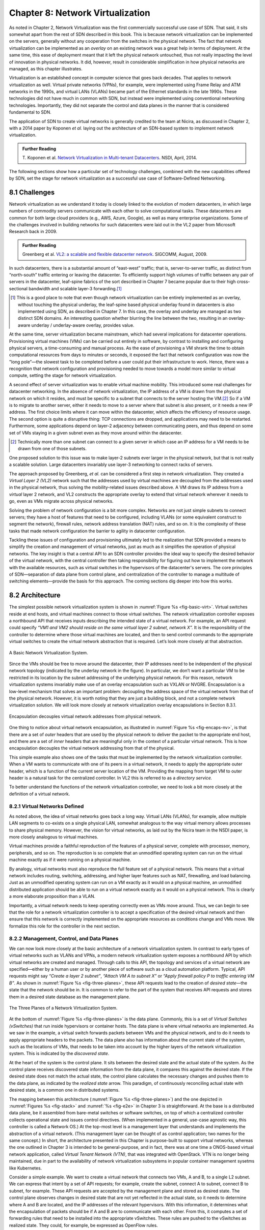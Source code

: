 Chapter 8: Network Virtualization
=================================

As noted in Chapter 2, Network Virtualization was the first
commercially successful use case of SDN. That said, it sits somewhat
apart from the rest of SDN described in this book. This is because
network virtualization can be implemented on the servers, generally
without any cooperation from the switches in the physical network. The
fact that network virtualization can be implemented as an *overlay* on
an existing network was a great help in terms of deployment. At the
same time, this ease of deployment meant that it left the physical
network untouched, thus not really impacting the level of innovation
in physical networks. It did, however, result in considerable
simplification in how physical networks are managed, as this
chapter illustrates.


Virtualization is an established concept in computer science that goes
back decades. That applies to network virtualization as well. Virtual
private networks (VPNs), for example, were implemented using Frame
Relay and ATM networks in the 1990s, and virtual LANs (VLANs) became
part of the Ethernet standards in the late 1990s. These technologies
did not have much in common with SDN, but instead were implemented
using conventional networking technologies. Importantly, they did not
separate the control and data planes in the manner that is considered
fundamental to SDN.


The application of SDN to create virtual networks is generally
credited to the team at Nicira, as discussed in Chapter 2, with a 2014
paper by Koponen *et al.* laying out the architecture of an SDN-based
system to implement network virtualization.


.. _reading_NVP:
.. admonition:: Further Reading
                
   T. Koponen et al. `Network Virtualization in Multi-tenant Datacenters
   <https://www.usenix.org/conference/nsdi14/technical-sessions/presentation/koponen>`__.
   NSDI, April, 2014.
   

The following sections show how a particular set of technology
challenges, combined with the new capabilities offered by SDN, set the
stage for network virtualization as a successful use case of
Software-Defined Networking.

8.1 Challenges
--------------

Network virtualization as we understand it today is closely linked to
the evolution of modern datacenters, in which large numbers of
commodity servers communicate with each other to solve computational
tasks. These datacenters are common for both large cloud providers
(e.g., AWS, Azure, Google), as well as many enterprise organizations.
Some of the challenges involved in building networks for such
datacenters were laid out in the VL2 paper from Microsoft Research back
in 2009.


.. _reading_VL2:
.. admonition:: Further Reading

   Greenberg et al. `VL2: a scalable and flexible datacenter network
   <https://dl.acm.org/doi/10.1145/1594977.1592576>`__.
   SIGCOMM, August, 2009.

In such datacenters, there is a substantial amount of “east-west”
traffic; that is, server-to-server traffic, as distinct from
“north-south” traffic entering or leaving the datacenter. To
efficiently support high volumes of traffic between any pair of
servers in the datacenter, leaf-spine fabrics of the sort described
in Chapter 7 became popular due to their high cross-sectional
bandwidth and scalable layer-3 forwarding.\ [#]_ 

.. [#] This is a good place to note that even though network
       virtualization can be entirely implemented as an overlay,
       without touching the physical underlay, the leaf-spine based
       physical underlay found in datacenters is also implemented
       using SDN, as described in Chapter 7. In this case, the overlay
       and underlay are managed as two distinct SDN domains. An
       interesting question whether blurring the line between the two,
       resulting in an overlay-aware underlay / underlay-aware
       overlay, provides value.

At the same time, server virtualization became mainstream, which had
several implications for datacenter operations. Provisioning virtual
machines (VMs) can be carried out entirely in software, by contrast to
installing and configuring physical servers, a time-consuming and
manual process. As the ease of provisioning a VM shrank the time to
obtain computational resources from days to minutes or seconds, it
exposed the fact that network configuration was now the "long
pole”—the slowest task to be completed before a user could put their
infrastructure to work. Hence, there was a recognition that network
configuration and provisioning needed to move towards a model more
similar to virtual compute, setting the stage for network
virtualization.

A second effect of server virtualization was to enable virtual machine
mobility. This introduced some real challenges for datacenter
networking. In the absence of network virtualization, the IP address
of a VM is drawn from the physical network on which it resides, and
must be specific to a subnet that connects to the server hosting the
VM.\ [#]_ So if a VM is to migrate to another server, either it needs
to move to a server where that subnet is also present, or it needs a
new IP address. The first choice limits where it can move within the
datacenter, which affects the efficiency of resource usage. The
second option is quite a disruptive thing: TCP connections are
dropped, and applications may need to be restarted. Furthermore, some
applications depend on layer-2 adjacency between communicating peers,
and thus depend on some set of VMs staying in a given subnet even as
they move around within the datacenter.

.. [#] Technically more than one subnet can connect to a given server
       in which case an IP address for a VM needs to be
       drawn from one of those subnets.

One proposed solution to this issue was to make layer-2 subnets ever
larger in the physical network, but that is not really a scalable
solution. Large datacenters invariably use layer-3 networking to
connect racks of servers.

The approach proposed by Greenberg, *et al.* can be considered a
first step in network virtualization. They created a *Virtual Layer 2
(VL2)* network such that the addresses used by virtual machines are
decoupled from the addresses used in the physical network, thus
solving the mobility-related issues described above. A VM draws its IP
address from a *virtual* layer 2 network, and VL2 constructs the
appropriate overlay to extend that virtual network wherever it needs
to go, even as VMs migrate across physical networks.

Solving the problem of network configuration is a bit more
complex. Networks are not just simple subnets to connect servers; they
have a host of features that need to be configured, including VLANs
(or some equivalent construct to segment the network), firewall rules,
network address translation (NAT) rules, and so on. It is the
complexity of these tasks that made network configuration the barrier
to agility in datacenter configuration.

Tackling these issues of configuration and provisioning ultimately led
to the realization that SDN provided a means to simplify the creation
and management of virtual networks, just as much as it simplifies the
operation of physical networks. The key insight is that a central API
to an SDN controller provides the ideal way to specify the desired
behavior of the virtual network, with the central controller then
taking responsibility for figuring out how to implement the network
with the available resources, such as virtual switches in the
hypervisors of the datacenter's servers. The core principles of SDN—separation
of data plane from control plane, and centralization of the controller
to manage a multitude of switching elements—provide the basis for this
approach. The coming sections dig deeper into how this
works.




..
   Side bar: Openstack history & hyperscalers




8.2 Architecture
----------------

The simplest possible network virtualization system is shown in
:numref:`Figure %s <fig-basic-virt>`. Virtual switches reside at end
hosts, and virtual machines connect to those virtual switches. The
network virtualization controller exposes a northbound API that
receives inputs describing the intended state of a virtual
network. For example, an API request could specify *“VM1 and VM2
should reside on the same virtual layer 2 subnet, network X”.* It is
the responsibility of the controller to determine where those virtual
machines are located, and then to send control commands to the
appropriate virtual switches to create the virtual network abstraction
that is required. Let’s look more closely at that abstraction.

.. _fig-basic-virt:
.. figure:: figures/Slide44.png
    :width: 600px
    :align: center

    A Basic Network Virtualization System.

Since the VMs should be free to move around the datacenter, their IP
addresses need to be independent of the physical network topology
(indicated by the underlay network in the figure). In particular, we
don’t want a particular VM to be restricted in its location by the
subnet addressing of the underlying physical network. For this reason,
network virtualization systems invariably make use of an overlay
encapsulation such as VXLAN or NVGRE. Encapsulation is a
low-level mechanism that solves an important problem: decoupling the
address space of the virtual network from that of the physical
network. However, it is worth noting that they are just a building
block, and not a complete network virtualization solution. We will look
more closely at network virtualization overlay
encapsulations in Section 8.3.1.

.. _fig-encaps-nv:
.. figure:: figures/Slide45.png
    :width: 600px
    :align: center

    Encapsulation decouples virtual network addresses from physical network.

One thing to notice about virtual network encapsulation, as
illustrated in :numref:`Figure %s <fig-encaps-nv>`, is that there are a
set of *outer* headers that are used by the physical network to
deliver the packet to the appropriate end host, and there are a set of
*inner* headers that are meaningful only in the context of a
particular virtual network. This is how encapsulation decouples the
virtual network addressing from that of the physical.

This simple example also shows one of the tasks that must be
implemented by the network virtualization controller. When a VM wants
to communicate with one of its peers in a virtual network, it needs to
apply the appropriate outer header, which is a function of the current
server location of the VM. Providing the mapping from target VM to
outer header is a natural task for the centralized controller. In VL2
this is referred to as a *directory service.*

To better understand the functions of the network virtualization
controller, we need to look a bit more closely at the definition of a
virtual network.


8.2.1 Virtual Networks Defined
~~~~~~~~~~~~~~~~~~~~~~~~~~~~~~~~~~

As noted above, the idea of virtual networks goes back a long
way. Virtual LANs (VLANs), for example, allow multiple LAN segments to
co-exists on a single physical LAN, somewhat analogous to the way
virtual memory allows processes to share physical memory. However, the
vision for virtual networks, as laid out by the Nicira team in the
NSDI paper, is more closely analogous to virtual machines.

Virtual machines provide a faithful reproduction of the features of a
physical server, complete with processor, memory, peripherals, and
so on. The reproduction is so complete that an unmodified operating
system can run on the virtual machine exactly as if it were running on
a physical machine.

By analogy, virtual networks must also reproduce the full feature set
of a physical network. This means that a virtual network includes
routing, switching, addressing, and higher layer features such as NAT,
firewalling, and load balancing. Just as an unmodified operating
system can run on a VM exactly as it would on a physical machine, an
unmodified distributed application should be able to run on a virtual
network exactly as it would on a physical network. This is clearly a
more elaborate proposition than a VLAN.

Importantly, a virtual network needs to keep operating correctly even
as VMs move around. Thus, we can begin to see that the role for a
network virtualization controller is to accept a specification of the
desired virtual network and then ensure that this network is correctly
implemented on the appropriate resources as conditions change and VMs
move. We formalize this role for the controller in the
next section.

8.2.2 Management, Control, and Data Planes
~~~~~~~~~~~~~~~~~~~~~~~~~~~~~~~~~~~~~~~~~~~

We can now look more closely at the basic architecture of a network
virtualization system. In contrast to early types of virtual networks
such as VLANs and VPNs, a modern network virtualization system exposes
a northbound API by which virtual networks are created and
managed. Through calls to this API, the topology and services of a
virtual network are specified—either by a human user or by another
piece of software such as a cloud automation platform. Typical, API
requests might say *“Create a layer 2 subnet”*, *“Attach VM A to
subnet X”* or *“Apply firewall policy P to traffic entering VM B”*. As
shown in :numref:`Figure %s <fig-three-planes>`, these API requests
lead to the creation of *desired state*—the state that the network
should be in. It is common to refer to the part of the system that
receives API requests and stores them in a desired state database as
the management plane.

.. _fig-three-planes:
.. figure:: figures/Slide46.png
    :width: 500px
    :align: center
            
    The Three Planes of a Network Virtualization System.

At the bottom of :numref:`Figure %s <fig-three-planes>` is the data
plane. Commonly, this is a set of *Virtual Switches (vSwitches)* that
run inside hypervisors or container hosts. The data plane is where
virtual networks are implemented. As we saw in the example, a
virtual switch forwards packets between VMs and the physical network,
and to do it needs to apply appropriate headers to the packets. The
data plane also has information about the current state of the system,
such as the locations of VMs, that needs to be taken into account by
the higher layers of the network virtualization system. This is
indicated by the *discovered state*.

At the heart of the system is the control plane. It sits between the
desired state and the actual state of the system. As the control plane
receives discovered state information from the data plane, it compares
this against the desired state. If the desired state does not match
the actual state, the control plane calculates the necessary changes
and pushes them to the data plane, as indicated by the *realized
state* arrow. This paradigm, of continuously reconciling actual state
with desired state, is a common one in distributed systems.

The mapping between this architecture (:numref:`Figure %s
<fig-three-planes>`) and the one depicted in :numref:`Figures %s
<fig-stack>` and :numref:`%s <fig-e2e>` in Chapter 3 is
straightforward. At the base is a distributed data plane, be it
assembled from bare-metal switches or software switches, on top of
which a centralized controller collects operational state and issues
control directives. (When implemented in a general, use-case agnostic
way, this controller is called a Network OS.) At the top-most level is
a management layer that understands and implements the abstraction of
a virtual network. (This management layer can be thought of as control
application; two names for the same concept.) In short, the
architecture presented in this Chapter is purpose-built to support
virtual networks, whereas the one outlined in Chapter 3 is intended to
be general-purpose, and in fact, there was at one time a ONOS-based
virtual network application, called *Virtual Tenant Network (VTN)*,
that was integrated with OpenStack. VTN is no longer being maintained,
due in part to the availability of network virtualization subsystems
in popular container management sysetms like Kubernetes.

Consider a simple example. We want to create a virtual network that
connects two VMs, A and B, to a single L2 subnet. We can express that
intent by a set of API requests; for example, create the subnet, connect A to
subnet, connect B to subnet, for example. These API requests are
accepted by the management plane and stored as desired state. The
control plane observes changes in desired state that are not yet
reflected in the actual state, so it needs to determine where A and B
are located, and the IP addresses of the relevant hypervisors. With
this information, it determines what the encapsulation of packets
should be if A and B are to communicate with each other. From this, it
computes a set of forwarding rules that need to be installed into
the appropriate vSwitches. These rules are pushed to the vSwitches as
realized state. They could, for example, be expressed as OpenFlow
rules.

If at some later in time, one of the VMs moves to a different
hypervisor, this information is passed to the control plane, which
detects that actual state no longer corresponds to the desired
state. That triggers a fresh computation to determine the updates that
need to be pushed to the data plane, such as new forwarding rules to
the appropriate set of vSwitches, and deletion of data plane state at
the hypervisor that no longer hosts one of the VMs.

With this architecture, we can implement a rich set of features for
virtual networks. Provided the data plane has sufficient richness to
implement forwarding rules for firewalls, load balancers, and so on,
it is now possible to build a network virtualization system that
accurately recreates the features of a physical network in software.


8.2.3 Distributed Services
~~~~~~~~~~~~~~~~~~~~~~~~~~~~~~~~~~

Software implementations of network functions such as firewalling,
load balancing, and routing are essential aspects of network
virtualization. However, it is not simply a matter of implementing a
traditional network device in software. Consider the example of a
firewall. A conventional firewall is implemented as a *choke point:*
the network is set up in such a way that traffic must pass through the
firewall to get from one part of the network to another.

.. _fig-standard-firewall:
.. figure:: figures/Slide47.png
    :width: 600px
    :align: center

    A conventional firewall (not distributed).


Consider the example in :numref:`Figure %s
<fig-standard-firewall>`. If traffic sent from VM A to VM C needs to
be processed at a firewall in a conventional network, it needs to be
routed over a path that traverses the firewall, not necessarily the
shortest path from A to C. In the more extreme case of traffic from VM
A to VM B, which sit on the same host, the traffic from A to B needs
to be sent out of the host, across the network to the firewall, and
then back to B. This is clearly not efficient, and consumes both
network resources and, in the latter case, NIC bandwidth for the
hairpinned traffic. Furthermore, the firewall itself has the
potential to become a bottleneck, as all traffic requiring treatment
must pass up to that centralized device.

.. _fig-dist-firewall:
.. figure:: figures/Slide48.png
    :width: 600px
    :align: center

    A distributed firewall.

Now consider :numref:`Figure %s <fig-dist-firewall>`, which
illustrates a distributed firewall implementation. In this case,
traffic sent from VM A to VM C can be processed by a firewall function
at either (or both) of the virtual switches that it traverses, and still
be sent over the shortest path through the network underlay between
the two hosts, without hairpinning to an external firewall.
Furthermore, traffic from VM A to VM B need never even leave the host
on which those two VMs reside, passing only through the virtual switch
on that host to receive the necessary firewall treatment.

A significant side effect of distributing a service in this way is
that there is no longer a central bottleneck. Every time another
server is added to host some more VMs, there is a new virtual switch
with capacity to do some amount of distributed service
processing. This means it is relatively simple to scale out the amount
of firewalling (or whatever other service is being delivered) in this
way.

This same approach applies to many other services that might formerly
have been performed in a dedicated box: routing, load balancing,
intrusion detection, and so on. This is not to say that these services
are trivial to implement in a distributed manner in all cases. But
with a centralized control plane, we are able to provision and
configure these services via an API (or a GUI) in one location, and
implement them in a distributed manner with the efficiency and
performance benefits outlined here.


8.3 Building Blocks
--------------------

Now that we understand the architecture of network virtualization
systems, let's look at some of the building blocks used to construct
such a system.

8.3.1 Virtual Network Encapsulation
~~~~~~~~~~~~~~~~~~~~~~~~~~~~~~~~~~~

As we noted above, network virtualization requires some sort of
encapsulation so that the addressing in the virtual network can be
decoupled from that of the physical network. Inventing new ways to
encapsulate packets seems to be a popular pastime for network
architects and engineers, and there were a few potential candidates
available already when network virtualization appeared on the
scene. None of them quite fit the bill however, and several more have
been developed over the last decade.

While VXLAN attracted considerable attention when it was first
introduced in 2012, it was by no means the last word in network
virtualization encapsulation. After many years of experimentation and
collaboration among software and hardware vendors and other IETF
participants, an encapsulation that combined most of the desired
features was developed and standardized. The following RFC describes
GENEVE and the set of requirements that it was developed to meet.


.. _reading_Geneve:
.. admonition:: Further Reading

   J. Gross, I. Ganga and T. Sridhar (Eds.), `Geneve: Generic Network
   Virtualization Encapsulation (RFC 8926)
   <https://datatracker.ietf.org/doc/html/rfc8926>`__.

A notable feature of GENEVE is its extensibility. This represented
something of a compromise between those building software-based
systems (such as the one from Nicira) and those building hardware
endpoints designed to support network virtualization (which we’ll
cover later in this chapter). Fixed headers make life easy for
hardware, but limit flexibility for future expansion. In the end,
GENEVE included an options scheme that could be efficiently processed
(or ignored) by hardware while still giving the required
extensibility.

.. _fig-geneve:
.. figure:: figures/Slide49.png
    :width: 550px
    :align: center

    GENEVE Header Format.

As shown in :numref:`Figure %s <fig-geneve>`, GENEVE looks
quite similar to VXLAN, the notable difference being the presence of a
set of variable length options. The presence of options was a critical
feature that built on the experience of earlier systems, where it was
realized that the limited space in a VXLAN header was insufficient to
pass metadata related to virtual networks from one end of a tunnel to
another. An example use of such metadata is to convey the logical
source port of a packet so that subsequent processing of that packet
can take its source port into consideration. There is a general point
here that, since virtual networks evolve over time with increasingly
sophisticated features implemented in software, it is important not to
constrain the information that can be passed around inside a virtual
network with an overly restrictive packet encapsulation.

8.3.2 Virtual Switches
~~~~~~~~~~~~~~~~~~~~~~~~~~~~~~~~~~

The Virtual Switch clearly plays a critical role in network
virtualization. It is the main component of the data plane, and the
richness of its feature set determines the ability of a network
virtualization system to accurately reproduce the features of a
physical network. The most widely deployed virtual switch is *Open
vSwitch (OVS).*


.. _reading_OVS:
.. admonition:: Further Reading

   B. Pfaff, et al, `The Design and Implementation of Open
   vSwitch
   <https://www.openvswitch.org/support/papers/nsdi2015.pdf>`__,
   USENIX NSDI 2015. 

Open vSwitch has been used in proprietary systems such as Nicira’s
Network Virtualization Platform and VMware NSX, as well as open source
systems such as *Open Virtual Network (OVN)*. It was designed to have
the necessary flexibility to meet the requirements of network
virtualization while also providing high performance.

.. _fig-ovs-blocks:
.. figure:: figures/Slide50.png
    :width: 450px
    :align: center

    Open vSwitch Functional Blocks.

As depicted in :numref:`Figure %s <fig-ovs-blocks>`, OVS is programmed
by the control plane using OpenFlow, just like many hardware switches
described in previous chapters. It also receives configuration
information over a separate channel using the *Open vSwitch Database
(OVSDB)* protocol, which is to say, OVSDB effectively serves the same
purpose as gNMI/gNOI does for a hardware-based data plane. Again, the
mapping between these building blocks and the components described in
earlier chapters is straightforward, the differences in terminology and
details largely being attributed to network virtualization evolving as
purpose-built solution.


Performance in the forwarding plane has been achieved via a long
series of optimizations described in the Pfaff paper, notably a
fast-path in the kernel that uses a flow cache to forward all packets
in a flow after the first. The first packet in a flow is passed to the
userspace daemon ``ovs-vswitchd``, which looks up the flow in a set of
tables. This set of tables, being implemented in software, can be
effectively unlimited in number, a distinct advantage over hardware
implementations of OpenFlow switching. This enables the high degree of
flexibility that is required in network virtualization. At the same
time, there is also an effort to unify software- and hardware-based
forwarding elements, using P4 as the lingua franca for writing packet
forwarders. This also brings P4Runtime into the mix as the
auto-generated interface for controlling the data plane.


Note that OVS can be used not only to forward packets between VMs and
the outside world, but can also be used in container environments, to
forward packets among containers on the same or different hosts. Thus
a network virtualization system for containers can be built from many
of the same components as one for VMs, and mixed environments (where
containers and VMs communicate in a single virtual network) are also
possible.

.. sidebar:: Performance Optimizations: SR-IOV, DPDK, and Offloads
             
             *Since the virtual switch sits in the data path for all
             traffic entering of leaving VMs and containers in a
             virtual network, the performance of the virtual switch is
             critical. The OVS paper from 2015 discusses a number of
             performance optimizations made over the years. Two
             approaches to improving vSwitch performance warrant some
             discussion.*

             *SR-IOV (Single Root IO Virtualization) has been around
             for many years as a possible option for improving the IO
             performance between VMs and the outside world. The basic
             idea is that a single physical NIC presents itself to the
             hypervisor as a set of virtual NICs,
             each of which has its own set of resources. Each VM could
             then have its own virtual NIC, and bypass the hypervisor
             completely, which in principle would improve
             performance. However, this isn't really a useful approach
             for network virtualization, because the virtual switch is
             bypassed. Much of the value of network virtualization
             comes from the flexibility of a programmable virtual
             switch, so bypassing it runs counter to the direction of
             network virtualization.*

             *DPDK (Data Path Development Kit) is a set of libraries
             developed for the Intel x86 platform to improve
             performance of data-moving operations such as virtual
             switching. Many of the concepts are straightforward
             (e.g. packets can be processed in batches, context
             switches are avoided) but the set of optimizations is
             large and, when applied properly, effective. It has been
             successfully used to implement OVS with performance gains
             that can be significant, depending on the exact operating
             environment. We'll discuss one such environment below,
             the virtual-to-physical gateway.*

             *Finally, there is a long tradition of offloading certain
             functions from the server to the NIC, notably TCP
             segmentation offload (TSO). As NICs have gained more
             capability in recent years with the rise of SmartNICs,
             the potential exists to move more of the vSwitch
             capability to the NIC with a potential performance
             gain. The challenge is one of trading flexibility for
             performance, as SmartNICs are still more
             resource-constrained than a general purpose CPU. It seems
             the latest generation of SmartNICs may be reaching a
             level of sophistication where offloading most or all of
             the vSwitch functions would be effective.*


8.3.3 Virtual-to-Physical Gateways
~~~~~~~~~~~~~~~~~~~~~~~~~~~~~~~~~~

The discussion up to this point covers only communication among
endpoints that are virtualized in some way, either VMs or
containers. However, it is usually the case that traffic also needs to
enter and leave the virtual environment, e.g., to enter or leave a
datacenter, or to connect virtual resources to non-virtualized
ones. For this reason there is usually some sort of gateway between
the virtual and the physical world that forms part of a network
virtualization system.

A common way to implement a virtual-to-physical gateway is to use a
server that has a software switching path running on it. This is the
approach described in the Nicira paper. Because such an appliance is
effectively a software switch, with little to do other than forwarding
packets between virtual and physical networks, it is a good candidate
for DPDK implementation of the forwarding path.

Even a well-implemented software switch on general-purpose hardware is
going to perform relatively poorly compared to a dedicated switching
ASIC, and for this reason there have also been implementations of
gateways that leverage such switching hardware. One example, which took
advantage of the VXLAN implementations on many top-of-rack switches,
is described in a paper by Davie, *et al.*

.. _reading_OVSDB:
.. admonition:: Further Reading
                
   B. Davie, et al. `A Database Approach to SDN Control Plane
   Design <https://dl.acm.org/doi/10.1145/3041027.3041030>`__.
   Computer Communications Review, January 2017.

As in many other networking environments, there is a trade-off between
the flexibility of fully programmable devices and the performance of
less flexible, dedicated hardware. In most commercial deployments of
network virtualization, the more flexible approach of general purpose
hardware has been preferred.


..
  New section: Example Systems (describe OVN and mention others)

8.4 Microsegmentation
---------------------

Network virtualization has certainly had an impact on networking,
particularly in the datacenter, in the years since Nicira's first
product. Both Cisco and VMware have periodically reported the adoption
rates for network virtualization and the technology is now widespread
in Telcos and large enterprise datacenters. It is also ubiquitous in
the datacenters of large cloud companies, as an essential component of
delivering infrastructure as a service.

..
  May eventually generalize to "Impact of Network Virtualization" with
  multiple subsections, but at this point there is only one impact, so
  we make it a top-level section.
  
One of the interesting side-effects of network virtualization is that
it enabled a change in the way security is implemented in the
datacenter. As noted above, network virtualization enables security
features to be implemented in a distributed manner, in software. It
also makes it relatively straightforward to create a large number of
isolated networks, compared to the traditional approach of configuring
VLANs by hand. These two factors combined to lead to the idea of
*microsegmentation*.

Microsegmentation stands in contrast to traditional approaches to
segmenting networks, in which relatively large sets of machines would
connect to a "zone" and then firewalls would be used to filter traffic
passing between zones. While this made for relatively simple network
configuration, it meant that lots of machines would be in the same
zone even if there was no need for them to communicate. Furthermore,
the complexity of firewall rules would grow over time as more and more
rules would need to be added to describe the traffic allowed to pass
from one zone to another.

By contrast, network virtualization allows for the creation of
microsegments, which are narrowly defined virtual networks that
determine both which machines can communicate with each other and how
they can do so. For example, a three-tier application can have
its own microsegmentation policy which says that the machines in the
web-facing tier of the application can talk to the machines in the
application tier on some set of specified ports, but that web-facing
machines may not talk to each other. This is a policy that was
difficult to implement in the past, because all the web-facing
machines would sit on the same network segment.

Prior to microsegmentation, the
complexity of configuring segments was such that machines
from many applications would likely sit on the same segment, creating
opportunities for an attack to spread from one application to
another. The lateral movement of attacks within datacenters has been
well documented as a key strategy of successful cyber-attacks over many
years.

Consider the arrangement of VMs and the firewall in :numref:`Figure %s
<fig-standard-firewall>`. Suppose that, without network
virtualization, we wanted to put VM A and VM B in different segments
and apply a firewall rule for traffic going from VM A to VM B. We
would have to configure two VLANs in the physical network, connect A
to one of them, and B to the other, and then configure the routing
such that the path from the first VLAN to the second passed through
the firewall. If at some point VM A was moved to another server, we'd
have to make sure the appropriate VLAN reached that server, connect VM
A to it, and ensure that the routing configuration was still forcing
traffic through the firewall. This situation is admittedly a little
contrived, but it demonstrates why microsegmentation was effectively
impossible before the arrival of network virtualization.


Microsegmentation has become an accepted best practice for datacenter
networking, providing a starting point for "zero-trust"
networking. This illustrates the far-reaching impact of network
virtualization. 

8.5 Is Network Virtualization SDN?
----------------------------------

At the very start of this chapter we observed that Network
Virtualization was the most successful early application of SDN. But
is it really SDN? There has been considerable debate on this topic,
which reflects that there has been plenty of argument about exactly
what SDN is.
             
The main argument against network virtualization's inclusion in SDN is
that it didn't change the way physical networking was built and
implemented. It simply runs as an overlay on top of a standard
network, which might run standard routing protocols and be configured
one box at a time as is traditional. However, that seems to be a less
prevalent view now that network virtualization has become widespread.

Network virtualization definitely adheres to most if not all of the
core principles laid out by SDN's inventors. There is a clear
separation between control plane and data plane. The protocol by which
those planes communicate has (in some cases) been implemented with
OpenFlow, which is almost synonymous with SDN. The centralized control
plane of SDN is absolutely critical to network virtualization, and
delivered many of its key benefits such as automation and improved
security. And the fact that network virtualization uses a completely
programmable forwarding plane, as exemplified by OVS, also places it
squarely in the SDN universe.

One way to think about the debate is one of architecture versus
outcome. The architecture of network virtualization matches that of
SDN. But if you think the outcome of SDN should be to disaggregate
networking devices, then network virtualization didn't do
that. However, because network virtualization moved a lot of the
complexity of datacenter networking into the virtual overlay, it
actually *did* simplify the physical network, opening the way for bare
metal switches to take a larger role in the datacenter. 
             
..
   Expand this section; e.g.,talk about being overlay/underlay-aware.
   Also talk about in-network / at-the-edge convergence (or not).
